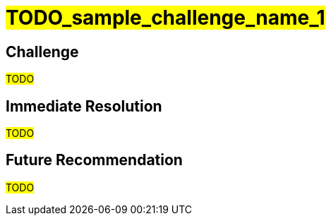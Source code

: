////
Purpose
-------
Any noteworthy challenges encountered during the engagement should be
enumerated and described here.  A challenge is noteworthy if:
- It impacted the pace of progress or delivery timelines
- It impacted and/or prevented the completion of one or more tasks
- Required a workaround to be implemented
- A support ticket or BZ was opened with Red Hat to track it
- A support ticket for a 3rd party was opened
- A support ticket internal to the customer was opened

Challenge Description
-----
Be matter-of-fact. Try not to assign intention to any actions which were taken
or failed to be taken. Dedicate one or two sentences each to:
- What happened or failed to happen
- The impact of this
- The known or suspected cause


Immediate Resolution
-----
Limit to as few sentences as possible. Include any and all of the following that apply:
- Workarounds - one sentence describing the workaround, one sentence explaining any drawbacks
- Ticket/BZ numbers.  Links to the ticket if applicable.
- Hotfixes provided by Engineering
- If the immediate solution was to re-arrange the normal order of tasks, that should be noted here.

Future Recommendation
-----
This can be either the recommended "permanent" solution which should later replace a workaround, or preventative advice.




Example 1
------
===== Challenge
The server hardware required for RHV did not have the required number of fibre connections to the SAN.  As RHV requires storage to establish a logical Data Center, installation could not continue until the servers were were properly cabled to the SAN, pushing the expected installation time back by two days.  The required cables were not part of the order submitted to the integrator.

===== Immediate Resolution
The customer placed an emergency order with the integrator for the necessary cables.  In the mean time, Red Hat Consulting rearranged the planned order of tasks to focus on items which did not have installation as a pre-requisite.

===== Future Recommendation
If possible hardware readiness should be established at least one week prior to Red Hat Consulting arriving on-site.  This provides enough lead time to make corrections without impacting timelines.


Example 2
-----
===== Challenge
An authentication error is preventing deployment of new pods from the customer's image repository.  This makes it impossible to deploy and test code changes.  The self-signed certificates generated by the OpenShift installer are invalid.

===== Immediate Resolution
Ticket 12345 was opened with support.  This is a known issue that is already being tracked in BZ 45678.  The support ticket has been attached to the BZ.  Engineering has recommended manually re-generating the self-signed certificates for each cluster.  This allowed the engagement to get past the authentication issue.

===== Future Recommendation
A fix has already been implemented upstream and is expected to be part of the next OpenShift release.  It is recommended that the customer upgrade OpenShift as soon as the next release is available and verify it is no longer necessary to manually re-generate certificates.

////

= #TODO_sample_challenge_name_1#

== Challenge
#TODO#

== Immediate Resolution
#TODO#

== Future Recommendation
#TODO#
